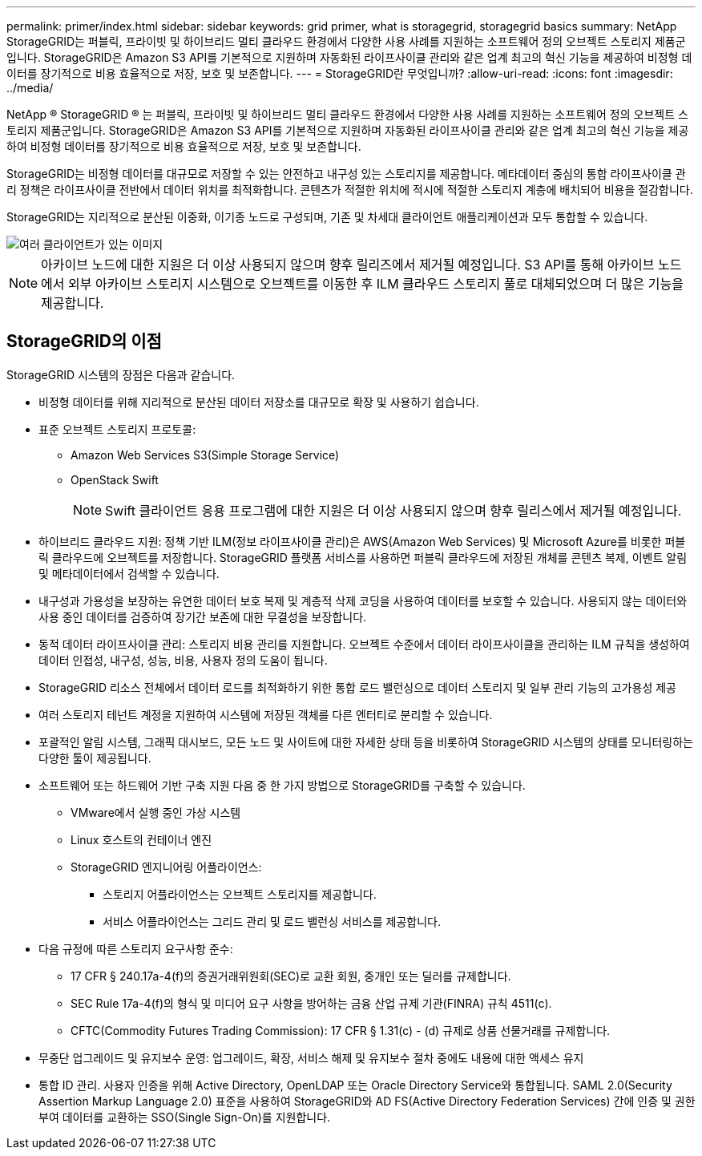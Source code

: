 ---
permalink: primer/index.html 
sidebar: sidebar 
keywords: grid primer, what is storagegrid, storagegrid basics 
summary: NetApp StorageGRID는 퍼블릭, 프라이빗 및 하이브리드 멀티 클라우드 환경에서 다양한 사용 사례를 지원하는 소프트웨어 정의 오브젝트 스토리지 제품군입니다. StorageGRID은 Amazon S3 API를 기본적으로 지원하며 자동화된 라이프사이클 관리와 같은 업계 최고의 혁신 기능을 제공하여 비정형 데이터를 장기적으로 비용 효율적으로 저장, 보호 및 보존합니다. 
---
= StorageGRID란 무엇입니까?
:allow-uri-read: 
:icons: font
:imagesdir: ../media/


[role="lead"]
NetApp ® StorageGRID ® 는 퍼블릭, 프라이빗 및 하이브리드 멀티 클라우드 환경에서 다양한 사용 사례를 지원하는 소프트웨어 정의 오브젝트 스토리지 제품군입니다. StorageGRID은 Amazon S3 API를 기본적으로 지원하며 자동화된 라이프사이클 관리와 같은 업계 최고의 혁신 기능을 제공하여 비정형 데이터를 장기적으로 비용 효율적으로 저장, 보호 및 보존합니다.

StorageGRID는 비정형 데이터를 대규모로 저장할 수 있는 안전하고 내구성 있는 스토리지를 제공합니다. 메타데이터 중심의 통합 라이프사이클 관리 정책은 라이프사이클 전반에서 데이터 위치를 최적화합니다. 콘텐츠가 적절한 위치에 적시에 적절한 스토리지 계층에 배치되어 비용을 절감합니다.

StorageGRID는 지리적으로 분산된 이중화, 이기종 노드로 구성되며, 기존 및 차세대 클라이언트 애플리케이션과 모두 통합할 수 있습니다.

image::../media/storagegrid_system_diagram.png[여러 클라이언트가 있는 이미지]


NOTE: 아카이브 노드에 대한 지원은 더 이상 사용되지 않으며 향후 릴리즈에서 제거될 예정입니다. S3 API를 통해 아카이브 노드에서 외부 아카이브 스토리지 시스템으로 오브젝트를 이동한 후 ILM 클라우드 스토리지 풀로 대체되었으며 더 많은 기능을 제공합니다.



== StorageGRID의 이점

StorageGRID 시스템의 장점은 다음과 같습니다.

* 비정형 데이터를 위해 지리적으로 분산된 데이터 저장소를 대규모로 확장 및 사용하기 쉽습니다.
* 표준 오브젝트 스토리지 프로토콜:
+
** Amazon Web Services S3(Simple Storage Service)
** OpenStack Swift
+

NOTE: Swift 클라이언트 응용 프로그램에 대한 지원은 더 이상 사용되지 않으며 향후 릴리스에서 제거될 예정입니다.



* 하이브리드 클라우드 지원: 정책 기반 ILM(정보 라이프사이클 관리)은 AWS(Amazon Web Services) 및 Microsoft Azure를 비롯한 퍼블릭 클라우드에 오브젝트를 저장합니다. StorageGRID 플랫폼 서비스를 사용하면 퍼블릭 클라우드에 저장된 개체를 콘텐츠 복제, 이벤트 알림 및 메타데이터에서 검색할 수 있습니다.
* 내구성과 가용성을 보장하는 유연한 데이터 보호 복제 및 계층적 삭제 코딩을 사용하여 데이터를 보호할 수 있습니다. 사용되지 않는 데이터와 사용 중인 데이터를 검증하여 장기간 보존에 대한 무결성을 보장합니다.
* 동적 데이터 라이프사이클 관리: 스토리지 비용 관리를 지원합니다. 오브젝트 수준에서 데이터 라이프사이클을 관리하는 ILM 규칙을 생성하여 데이터 인접성, 내구성, 성능, 비용, 사용자 정의 도움이 됩니다.
* StorageGRID 리소스 전체에서 데이터 로드를 최적화하기 위한 통합 로드 밸런싱으로 데이터 스토리지 및 일부 관리 기능의 고가용성 제공
* 여러 스토리지 테넌트 계정을 지원하여 시스템에 저장된 객체를 다른 엔터티로 분리할 수 있습니다.
* 포괄적인 알림 시스템, 그래픽 대시보드, 모든 노드 및 사이트에 대한 자세한 상태 등을 비롯하여 StorageGRID 시스템의 상태를 모니터링하는 다양한 툴이 제공됩니다.
* 소프트웨어 또는 하드웨어 기반 구축 지원 다음 중 한 가지 방법으로 StorageGRID를 구축할 수 있습니다.
+
** VMware에서 실행 중인 가상 시스템
** Linux 호스트의 컨테이너 엔진
** StorageGRID 엔지니어링 어플라이언스:
+
*** 스토리지 어플라이언스는 오브젝트 스토리지를 제공합니다.
*** 서비스 어플라이언스는 그리드 관리 및 로드 밸런싱 서비스를 제공합니다.




* 다음 규정에 따른 스토리지 요구사항 준수:
+
** 17 CFR § 240.17a-4(f)의 증권거래위원회(SEC)로 교환 회원, 중개인 또는 딜러를 규제합니다.
** SEC Rule 17a-4(f)의 형식 및 미디어 요구 사항을 방어하는 금융 산업 규제 기관(FINRA) 규칙 4511(c).
** CFTC(Commodity Futures Trading Commission): 17 CFR § 1.31(c) - (d) 규제로 상품 선물거래를 규제합니다.


* 무중단 업그레이드 및 유지보수 운영: 업그레이드, 확장, 서비스 해제 및 유지보수 절차 중에도 내용에 대한 액세스 유지
* 통합 ID 관리. 사용자 인증을 위해 Active Directory, OpenLDAP 또는 Oracle Directory Service와 통합됩니다. SAML 2.0(Security Assertion Markup Language 2.0) 표준을 사용하여 StorageGRID와 AD FS(Active Directory Federation Services) 간에 인증 및 권한 부여 데이터를 교환하는 SSO(Single Sign-On)를 지원합니다.

